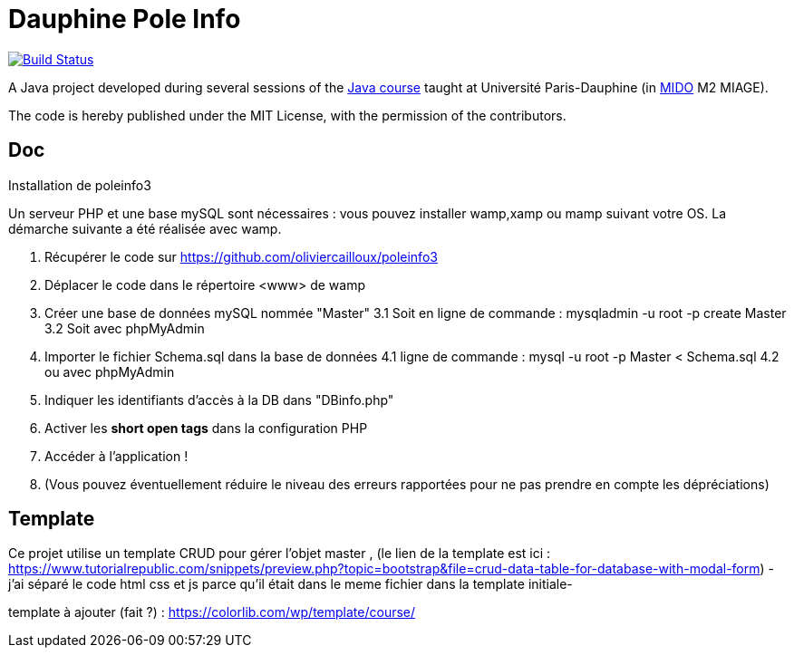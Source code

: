 = Dauphine Pole Info
:gitHubUserName: oliviercailloux
:groupId: io.github.{gitHubUserName}
:artifactId: dauphine-pole-info
:repository: Dauphine-Pole-Info

image:https://travis-ci.com/{gitHubUserName}/{repository}.svg?branch=master["Build Status", link="https://travis-ci.com/{gitHubUserName}/{repository}"]

A Java project developed during several sessions of the https://github.com/oliviercailloux/java-course[Java course] taught at Université Paris-Dauphine (in http://www.mido.dauphine.fr/[MIDO] M2 MIAGE).

The code is hereby published under the MIT License, with the permission of the contributors.

== Doc
Installation de poleinfo3

Un serveur PHP et une base mySQL sont nécessaires : vous pouvez installer wamp,xamp ou mamp suivant votre OS.  
La démarche suivante a été réalisée avec wamp.  
  
1. Récupérer le code sur https://github.com/oliviercailloux/poleinfo3  
2. Déplacer le code dans le répertoire <www> de wamp  
3. Créer une base de données mySQL nommée "Master"  
  3.1 Soit en ligne de commande : mysqladmin -u root -p create Master  
  3.2 Soit avec phpMyAdmin  
4. Importer le fichier Schema.sql dans la base de données  
  4.1 ligne de commande : mysql -u root -p Master < Schema.sql
  4.2 ou avec phpMyAdmin
5. Indiquer les identifiants d'accès à la DB dans "DBinfo.php"
6. Activer les *short open tags* dans la configuration PHP
7. Accéder à l'application ! 
8. (Vous pouvez éventuellement réduire le niveau des erreurs rapportées pour ne pas prendre en compte les dépréciations)

== Template 

Ce projet utilise un template CRUD pour gérer l'objet master , (le lien de la template est ici : https://www.tutorialrepublic.com/snippets/preview.php?topic=bootstrap&file=crud-data-table-for-database-with-modal-form) - j'ai séparé le code html css et js parce qu'il était dans le meme fichier dans la template initiale-

template à ajouter (fait ?) : https://colorlib.com/wp/template/course/
